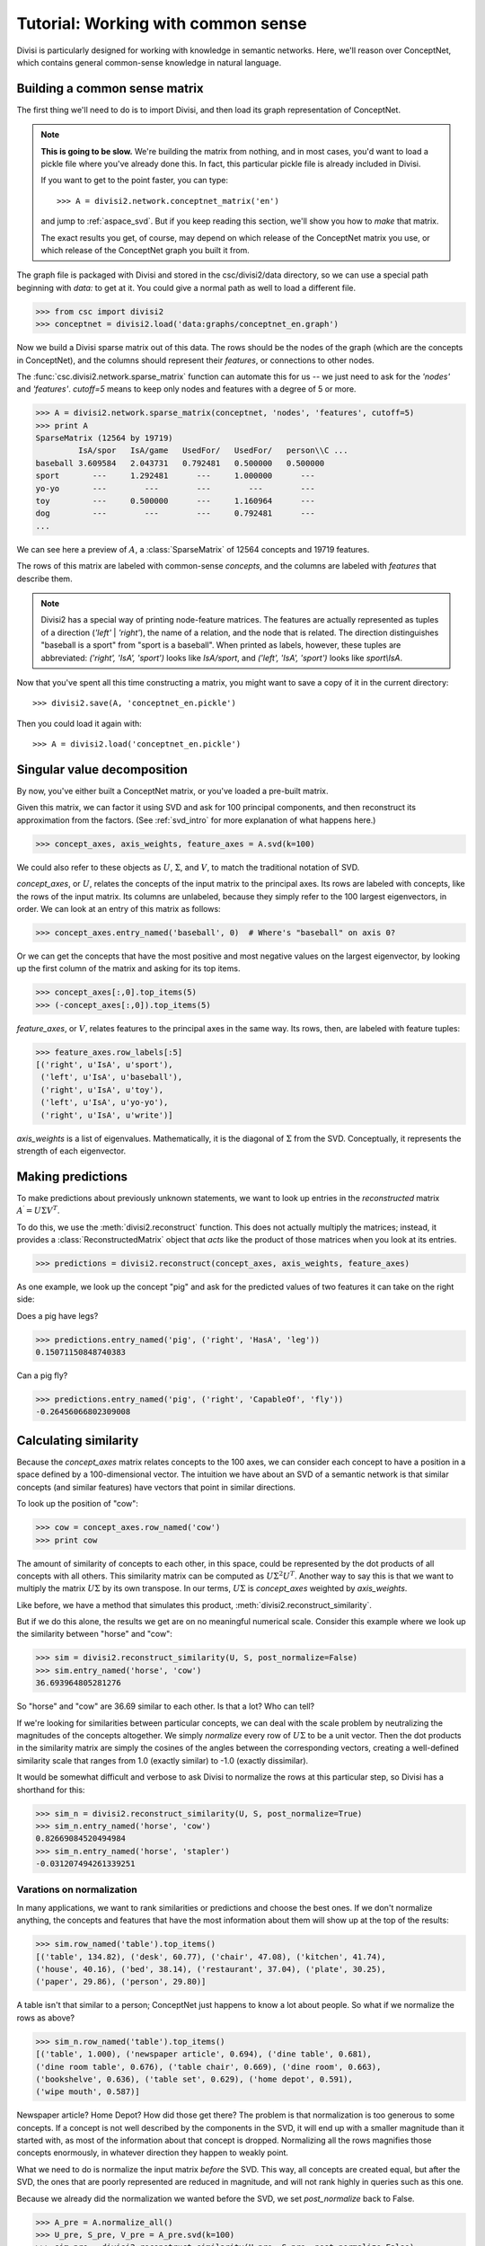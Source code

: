 .. _tutorial_aspace:

Tutorial: Working with common sense
===================================

Divisi is particularly designed for working with knowledge in semantic
networks. Here, we'll reason over ConceptNet, which contains general
common-sense knowledge in natural language.

Building a common sense matrix
------------------------------

The first thing we'll need to do is to import Divisi, and then load its graph
representation of ConceptNet.

.. note::

    **This is going to be slow.** We're building the matrix from nothing, and
    in most cases, you'd want to load a pickle file where you've already done
    this. In fact, this particular pickle file is already included in Divisi.

    If you want to get to the point faster, you can type::

        >>> A = divisi2.network.conceptnet_matrix('en')

    and jump to :ref:`aspace_svd`. But if you keep reading this section,
    we'll show you how to *make* that matrix.

    The exact results you get, of course, may depend on which release of the
    ConceptNet matrix you use, or which release of the ConceptNet graph you
    built it from.

The graph file is packaged with Divisi and stored in the csc/divisi2/data
directory, so we can use a special path beginning with `data:` to get at it.
You could give a normal path as well to load a different file.

>>> from csc import divisi2
>>> conceptnet = divisi2.load('data:graphs/conceptnet_en.graph')

Now we build a Divisi sparse matrix out of this data. The rows should be the
nodes of the graph (which are the concepts in ConceptNet), and the columns
should represent their *features*, or connections to other nodes.

The :func:`csc.divisi2.network.sparse_matrix`
function can automate this for us -- we just need to ask for the `'nodes'` and
`'features'`. `cutoff=5` means to keep only nodes and features with a degree of
5 or more.

>>> A = divisi2.network.sparse_matrix(conceptnet, 'nodes', 'features', cutoff=5)
>>> print A
SparseMatrix (12564 by 19719)
         IsA/spor   IsA/game   UsedFor/   UsedFor/   person\\C ...
baseball 3.609584   2.043731   0.792481   0.500000   0.500000  
sport       ---     1.292481      ---     1.000000      ---    
yo-yo       ---        ---        ---        ---        ---    
toy         ---     0.500000      ---     1.160964      ---    
dog         ---        ---        ---     0.792481      ---    
...

We can see here a preview of :math:`A`, a :class:`SparseMatrix` of 12564 concepts and
19719 features.

The rows of this matrix are labeled with common-sense *concepts*, and the
columns are labeled with *features* that describe them.

.. note::

   Divisi2 has a special way of printing node-feature matrices. The features
   are actually represented as tuples of a direction (`'left'` | `'right'`), the
   name of a relation, and the node that is related. The direction
   distinguishes "baseball is a sport" from "sport is a baseball". When
   printed as labels, however, these tuples are abbreviated:
   `('right', 'IsA', 'sport')` looks like `IsA/sport`, and
   `('left', 'IsA', 'sport')` looks like `sport\\IsA`.

Now that you've spent all this time constructing a matrix, you might want to
save a copy of it in the current directory::

    >>> divisi2.save(A, 'conceptnet_en.pickle')

Then you could load it again with::

    >>> A = divisi2.load('conceptnet_en.pickle')

.. _aspace_svd:

Singular value decomposition
----------------------------

By now, you've either built a ConceptNet matrix, or you've loaded a
pre-built matrix.

Given this matrix, we can factor it using SVD and ask for 100
principal components, and then reconstruct its approximation from the factors.
(See :ref:`svd_intro` for more explanation of what happens here.)

>>> concept_axes, axis_weights, feature_axes = A.svd(k=100)

We could also refer to these objects as :math:`U`, :math:`\Sigma`, and
:math:`V`, to match the traditional notation of SVD.

`concept_axes`, or :math:`U`, relates the concepts of the input matrix to the
principal axes. Its rows are labeled with concepts, like the rows of the input
matrix. Its columns are unlabeled, because they simply refer to the 100 largest
eigenvectors, in order. We can look at an entry of this matrix as follows:

>>> concept_axes.entry_named('baseball', 0)  # Where's "baseball" on axis 0?

Or we can get the concepts that have the most positive and most negative values
on the largest eigenvector, by looking up the first column of the matrix and
asking for its top items.

>>> concept_axes[:,0].top_items(5)
>>> (-concept_axes[:,0]).top_items(5)

`feature_axes`, or :math:`V`, relates features to the principal axes in the
same way.  Its rows, then, are labeled with feature tuples:

>>> feature_axes.row_labels[:5]
[('right', u'IsA', u'sport'),
 ('left', u'IsA', u'baseball'),
 ('right', u'IsA', u'toy'),
 ('left', u'IsA', u'yo-yo'),
 ('right', u'IsA', u'write')]

`axis_weights` is a list of eigenvalues. Mathematically, it is the diagonal of
:math:`\Sigma` from the SVD. Conceptually, it represents the strength of each
eigenvector.

Making predictions
------------------

To make predictions about previously unknown statements, we want to look up
entries in the *reconstructed* matrix :math:`A^\prime = U \Sigma V^T`.

To do this, we use the :meth:`divisi2.reconstruct` function. This does not
actually multiply the matrices; instead, it provides a
:class:`ReconstructedMatrix` object that *acts* like the product of those
matrices when you look at its entries.

>>> predictions = divisi2.reconstruct(concept_axes, axis_weights, feature_axes)

As one example, we look up the concept "pig" and ask for the predicted values
of two features it can take on the right side:

Does a pig have legs?

>>> predictions.entry_named('pig', ('right', 'HasA', 'leg'))
0.15071150848740383

Can a pig fly?

>>> predictions.entry_named('pig', ('right', 'CapableOf', 'fly'))
-0.26456066802309008

Calculating similarity
----------------------

Because the `concept_axes` matrix relates concepts to the 100 axes, we can
consider each concept to have a position in a space defined by a
100-dimensional vector. The intuition we have about an SVD of a semantic
network is that similar concepts (and similar features) have vectors that point
in similar directions.

To look up the position of "cow":

>>> cow = concept_axes.row_named('cow')
>>> print cow

The amount of similarity of concepts to each other, in this space, could be
represented by the dot products of all concepts with all others. This
similarity matrix can be computed as :math:`U \Sigma^2 U^T`. Another way to say
this is that we want to multiply the matrix :math:`U \Sigma` by its own
transpose. In our terms, :math:`U \Sigma` is `concept_axes` weighted by
`axis_weights`.

Like before, we have a method that simulates this product,
:meth:`divisi2.reconstruct_similarity`.

But if we do this alone, the results we get are on no meaningful numerical
scale. Consider this example where we look up the similarity between "horse"
and "cow":

>>> sim = divisi2.reconstruct_similarity(U, S, post_normalize=False)
>>> sim.entry_named('horse', 'cow')
36.693964805281276

So "horse" and "cow" are 36.69 similar to each other. Is that a lot? Who
can tell?

If we're looking for similarities between particular concepts, we can deal with
the scale problem by neutralizing the magnitudes of the concepts altogether.
We simply *normalize* every row of :math:`U \Sigma` to be a unit vector.
Then the dot products in the similarity matrix are simply the cosines of the
angles between the corresponding vectors, creating a well-defined similarity
scale that ranges from 1.0 (exactly similar) to -1.0 (exactly dissimilar).

It would be somewhat difficult and verbose to ask Divisi to normalize the rows
at this particular step, so Divisi has a shorthand for this:

>>> sim_n = divisi2.reconstruct_similarity(U, S, post_normalize=True)
>>> sim_n.entry_named('horse', 'cow')
0.82669084520494984
>>> sim_n.entry_named('horse', 'stapler')
-0.031207494261339251

Varations on normalization
..........................

In many applications, we want to rank similarities or predictions and choose
the best ones. If we don't normalize anything, the concepts and features that
have the most information about them will show up at the top of the results:

>>> sim.row_named('table').top_items()
[('table', 134.82), ('desk', 60.77), ('chair', 47.08), ('kitchen', 41.74),
('house', 40.16), ('bed', 38.14), ('restaurant', 37.04), ('plate', 30.25),
('paper', 29.86), ('person', 29.80)]

A table isn't that similar to a person; ConceptNet just happens to know a lot
about people. So what if we normalize the rows as above?

>>> sim_n.row_named('table').top_items()
[('table', 1.000), ('newspaper article', 0.694), ('dine table', 0.681),
('dine room table', 0.676), ('table chair', 0.669), ('dine room', 0.663),
('bookshelve', 0.636), ('table set', 0.629), ('home depot', 0.591),
('wipe mouth', 0.587)]

Newspaper article? Home Depot? How did those get there? The problem is that
normalization is too generous to some concepts. If a concept is not well
described by the components in the SVD, it will end up with a smaller magnitude
than it started with, as most of the information about that concept is dropped.
Normalizing all the rows magnifies those concepts enormously, in whatever
direction they happen to weakly point.

What we need to do is normalize the input matrix *before* the SVD. This
way, all concepts are created equal, but after the SVD, the ones that are
poorly represented are reduced in magnitude, and will not rank highly in queries
such as this one.

Because we already did the normalization we wanted before the SVD, we set
`post_normalize` back to False. 

>>> A_pre = A.normalize_all()
>>> U_pre, S_pre, V_pre = A_pre.svd(k=100)
>>> sim_pre = divisi2.reconstruct_similarity(U_pre, S_pre, post_normalize=False)
>>> sim_pre.row_named('table').top_items()
[('table', 1.718), ('desk', 1.195), ('kitchen', 0.988), ('chair', 0.873),
('restaurant', 0.850), ('plate', 0.822), ('bed', 0.772), ('cabinet', 0.678), 
('refrigerator', 0.652), ('cupboard', 0.617)]

.. note::

    Normalizing the rows and columns of a matrix presents a bit of a
    mathematical conundrum: the input matrix has both concepts and features we
    would need to normalize, and if we normalize just one direction, we let the
    other direction distort the results. But it's impossible to normalize an
    arbitrary matrix so that all its rows and columns are unit vectors.

    The compromise that Divisi2 provides is to divide each entry by the
    *geometric mean* of its row norm and its column norm. The rows and columns
    don't actually become unit vectors, but they all become closer to unit
    vectors, at least.

Spreading activation
--------------------

With the similarity measure, we have been able to tell whether two concepts
have similar common-sense properties to each other. In applications such as
sentiment analysis or topic detection, however, we are looking for something
more general: whether two concepts are *related* in any way by common sense.

For example, the concepts "sad" and "cry" are only a bit similar, but they are
very related.

Spreading activation works by assigning values, or *activations*, to nodes in a
network. Then, those nodes spread some of their activation to their neighboring
nodes. This process can be iterated many times. The result is that, given a
starting node or set of nodes, it associates every node with a quantity of
activation.

Divisi2 provides the *reconstruct_activation* function, which takes in SVD
results and constructs an operator that simulates an infinite number of steps
of spreading activation (with diminishing effects).

.. note::

    We do not include the `conceptnet_assoc_en` matrix with Divisi2, so the
    first time you run this, it will have to build it. This takes some time.

>>> assoc = divisi2.network.conceptnet_assoc('en')
>>> U, S, _ = assoc.svd(k=100)
>>> spread = divisi2.reconstruct_activation(U, S)

Each entry of the matrix says how much activation would spread from one concept
to another, with a maximum of 1.0.

>>> spread.entry_named('cat', 'cat')
1.0000000000000007
>>> spread.entry_named('cat', 'dog')
0.80290202113709208
>>> spread.entry_named('cat', 'tree')
0.2546597941841342
>>> spread.entry_named('cat', 'buddhism')
0.092909665436672548

We can examine the rows of this matrix like other Divisi2 results. For example,
what are the concepts most related to thinking?

>>> spread.row_named('think').top_items()
[(u'think', 1.0), (u'create idea', 0.920), (u'brain activity', 0.919), (u'contemplate', 0.911), (u'cogitate', 0.906), (u'solve problem', 0.892), (u'insight', 0.886), (u'cognition', 0.883), (u'mind', 0.882), (u'answer question', 0.880)]

What are the concepts most related to sadness? (This could be useful in
determining the emotional affect of things!)

>>> spread.row_named('sad').top_items()
[(u'sad', 1.0), (u'sob', 0.910), (u'wipe eye', 0.900), (u'watery eye', 0.896), (u'weep tear', 0.895), (u'shed tear', 0.894), (u'weep', 0.894), (u'sad emotion', 0.894), (u'produce tear', 0.893), (u'sob tear', 0.893)]

This operation becomes even more powerful when used together with :ref:`categories`.

